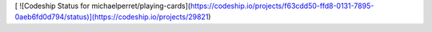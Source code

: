 [ ![Codeship Status for michaelperret/playing-cards](https://codeship.io/projects/f63cdd50-ffd8-0131-7895-0aeb6fd0d794/status)](https://codeship.io/projects/29821)